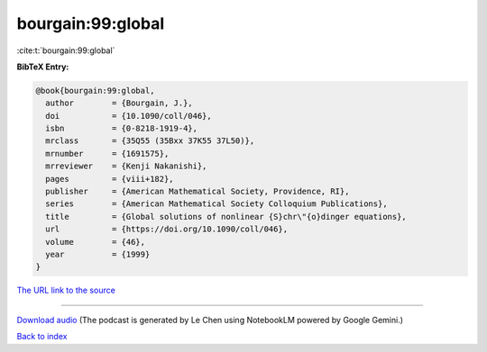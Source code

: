 bourgain:99:global
==================

:cite:t:`bourgain:99:global`

**BibTeX Entry:**

.. code-block:: bibtex

   @book{bourgain:99:global,
     author        = {Bourgain, J.},
     doi           = {10.1090/coll/046},
     isbn          = {0-8218-1919-4},
     mrclass       = {35Q55 (35Bxx 37K55 37L50)},
     mrnumber      = {1691575},
     mrreviewer    = {Kenji Nakanishi},
     pages         = {viii+182},
     publisher     = {American Mathematical Society, Providence, RI},
     series        = {American Mathematical Society Colloquium Publications},
     title         = {Global solutions of nonlinear {S}chr\"{o}dinger equations},
     url           = {https://doi.org/10.1090/coll/046},
     volume        = {46},
     year          = {1999}
   }

`The URL link to the source <https://doi.org/10.1090/coll/046>`__




.. raw:: html

   <div style="margin-top: 1em; margin-bottom: 1em;">
     <audio controls>
       <source src="../bourgain-99-global.wav" type="audio/wav">
       <p>Your browser does not support the audio element. Please download the audio file instead.</p>
     </audio>
   </div>

----

`Download audio <../bourgain-99-global.wav>`__ (The podcast is generated by Le Chen using NotebookLM powered by Google Gemini.)

`Back to index <../By-Cite-Keys.html>`__
